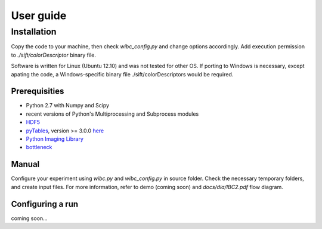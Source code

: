.. highlight:: bash

User guide
==========


Installation
------------

Copy the code to your machine, then check *wibc_config.py* and change options accordingly. Add execution permission to *./sift/colorDescriptor* binary file.

Software is written for Linux (Ubuntu 12.10) and was not tested for other OS.
If porting to Windows is necessary, except apating the code, a Windows-specific binary file ./sift/colorDescriptors would be required.


Prerequisities
**************

* Python 2.7 with Numpy and Scipy
* recent versions of Python's Multiprocessing and Subprocess modules
* `HDF5 <http://www.hdfgroup.org/HDF5/>`_
* `pyTables <http://pytables.github.io/>`_, version >= 3.0.0 `here <http://sourceforge.net/projects/pytables/files/pytables/>`_
* `Python Imaging Library <http://www.pythonware.com/products/pil/>`_
* `bottleneck <https://pypi.python.org/pypi/Bottleneck>`_


Manual
******

Configure your experiment using *wibc.py* and *wibc_config.py* in source folder. Check the necessary temporary folders, and create input files. For more information, refer to demo (coming soon) and *docs/dia/IBC2.pdf* flow diagram.


Configuring a run
*****************

coming soon...

